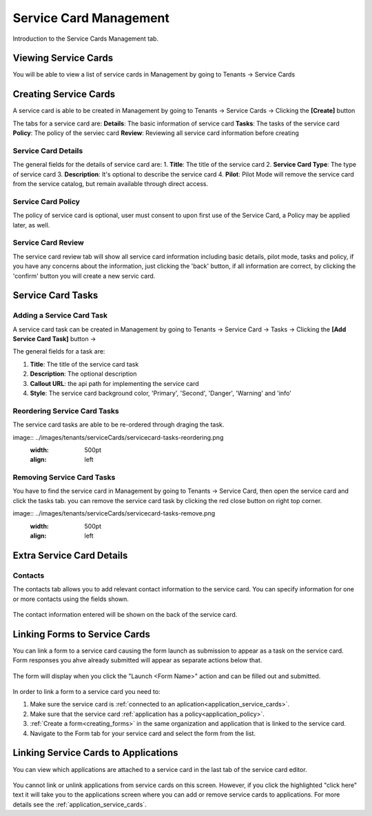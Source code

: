 .. _service-card-management:

Service Card Management
=======================

Introduction to the Service Cards Management tab.

Viewing Service Cards
**************

You will be able to view a list of service cards in Management by going to
Tenants -> Service Cards

.. image:: ../images/tenants/serviceCards/servicecard-view.png
   :width: 500pt
   :align: left

Creating Service Cards
**************

A service card is able to be created in Management by going to
Tenants -> Service Cards -> Clicking the **[Create]** button

.. image:: ../images/tenants/serviceCards/servicecard-create.png
   :width: 500pt
   :align: left

The tabs for a service card are:
**Details**: The basic information of service card
**Tasks**: The tasks of the service card 
**Policy**: The policy of the serviec card
**Review**: Reviewing all service card information before creating

Service Card Details
~~~~~~~~~~~~~~~~~~~~~~~~~~

The general fields for the details of service card are:
1. **Title**: The title of the service card
2. **Service Card Type**: The type of service card
3. **Description**: It's optional to describe the service card
4. **Pilot**: Pilot Mode will remove the service card from the service catalog, but remain available through direct access.

.. image:: ../images/tenants/serviceCards/servicecard-create-details.png
   :width: 500pt
   :align: left

Service Card Policy
~~~~~~~~~~~~~~~~~~~~~~~~~~

The policy of service card is optional, user must consent to upon first use of the Service Card, a Policy may be applied later, as well.

.. image:: ../images/tenants/serviceCards/servicecard-create-policy.png
   :width: 500pt
   :align: left

Service Card Review
~~~~~~~~~~~~~~~~~~~~~~~~~~

The service card review tab will show all service card information including basic details, pilot mode, tasks and policy, if you have any concerns about the information, just clicking the 'back' button, if all information are correct, by clicking the 'confirm' button you will create a new servic card.

.. image:: ../images/tenants/serviceCards/servicecard-create-review.png
   :width: 500pt
   :align: left

Service Card Tasks
******************

Adding a Service Card Task
~~~~~~~~~~~~~~~~~~~~~~~~~~

A service card task can be created in Management by going to
Tenants -> Service Card -> Tasks -> Clicking the **[Add Service Card Task]** button ->

.. image:: ../images/tenants/serviceCards/servicecard-create-tasks.png
   :width: 500pt
   :align: left

The general fields for a task are:

1. **Title**: The title of the service card task
2. **Description**: The optional description
3. **Callout URL**: the api path for implementing the service card
4. **Style**: The service card background color, 'Primary', 'Second', 'Danger', 'Warning' and 'info'

Reordering Service Card Tasks
~~~~~~~~~~~~~~~~~~~~~~~~~~~~~
The service card tasks are able to be re-ordered through draging the task.

image:: ../images/tenants/serviceCards/servicecard-tasks-reordering.png
   :width: 500pt
   :align: left

Removing Service Card Tasks
~~~~~~~~~~~~~~~~~~~~~~~~~~~

You have to find the service card in Management by going to Tenants -> Service Card, then open the service card and click the tasks tab. you can remove the service card task by clicking the red close button on right top corner.

image:: ../images/tenants/serviceCards/servicecard-tasks-remove.png
   :width: 500pt
   :align: left

Extra Service Card Details
*****************************************

Contacts
~~~~~~~~
The contacts tab allows you to add relevant contact information to the service card. You can specify information for one or more contacts using the fields shown.

  .. image:: ../images/tenants/serviceCards/contact-information.png
     :width: 500pt
     :align: left
  ..

The contact information entered will be shown on the back of the service card.

  .. image:: ../images/tenants/serviceCards/service-card-contacts.png
     :width: 500pt
     :align: left
  ..

Linking Forms to Service Cards
*****************************************

You can link a form to a service card causing the form launch as submission to appear as a task on the service card. Form responses you ahve already submitted will appear as separate actions below that.

  .. image:: ../images/tenants/serviceCards/service-card-form-action.png
     :width: 500pt
     :align: left
  ..

The form will display when you click the "Launch <Form Name>" action and can be filled out and submitted. 

  .. image:: ../images/tenants/serviceCards/service-card-form.png
     :width: 500pt
     :align: left
  ..

In order to link a form to a service card you need to:

1. Make sure the service card is :ref:`connected to an aplication<application_service_cards>`.
2. Make sure that the service card :ref:`application has a policy<application_policy>`. 
3. :ref:`Create a form<creating_forms>` in the same organization and application that is linked to the service card.
4. Navigate to the Form tab for your service card and select the form from the list.
  
  .. image:: ../images/tenants/serviceCards/service-card-form-management.png
     :width: 500pt
     :align: left
  ..

Linking Service Cards to Applications
*****************************************

You can view which applications are attached to a service card in the last tab of the service card editor.

  .. image:: ../images/tenants/serviceCards/applications.png
     :width: 500pt
     :align: left
  ..

You cannot link or unlink applications from service cards on this screen. However, if you click the highlighted "click here" text it will take you to the applications screen where you can add or remove service cards to applications.
For more details see the :ref:`application_service_cards`.